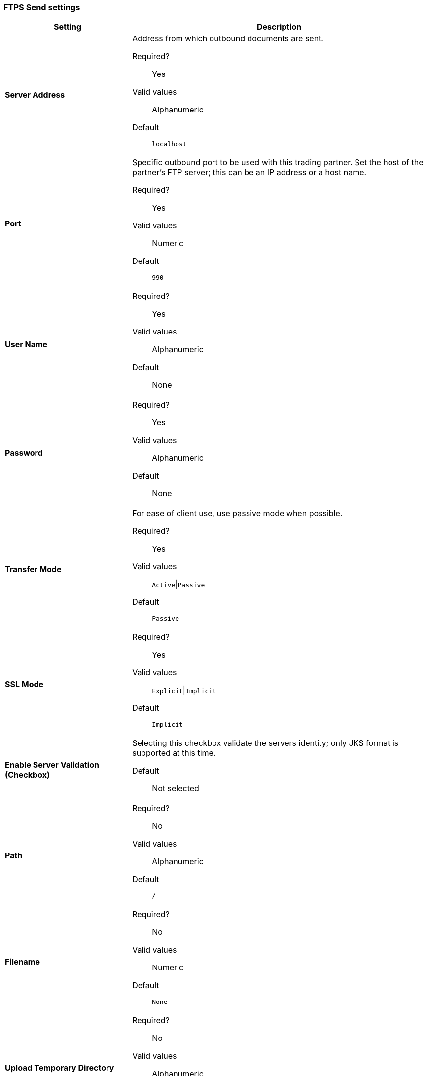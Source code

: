 === FTPS Send settings

[width="100%", cols="3s,7a",options="header"]
|===
|Setting |Description

| Server Address
|Address from which outbound documents are sent.

Required?::
Yes

Valid values::
Alphanumeric

Default::

`localhost`



| Port
| Specific outbound port to be used with this trading partner. Set the host of the partner's FTP server; this can be an IP address or a host name.

Required?::
Yes

Valid values::

Numeric

Default::

`990`



| User Name

| Required?::
Yes

Valid values::

Alphanumeric

Default::

None



| Password

| Required?::
Yes

Valid values::

Alphanumeric

Default::

None


| Transfer Mode
| For ease of client use, use passive mode when possible.

Required?::
Yes

Valid values::

`Active`\|`Passive`

Default::

`Passive`



| SSL Mode

|Required?::
Yes

Valid values::

`Explicit`\|`Implicit`

Default::

`Implicit`



| Enable Server Validation (Checkbox)
| Selecting this checkbox validate the servers identity; only JKS format is supported at this time.

Default::

Not selected



| Path

| Required?::
No

Valid values::

Alphanumeric

Default::

`/`


| Filename

| Required?::
No

Valid values::

Numeric

Default::

`None`


| Upload Temporary Directory

| Required?::
No

Valid values::

Alphanumeric

Default::

`None`

|===
